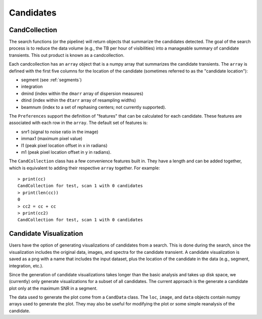 ==============
Candidates
==============

.. _candcollection:

CandCollection
================

The search functions (or the pipeline) will return objects that summarize the candidates detected. The goal of the search process is to reduce the data volume (e.g., the TB per hour of visibilities) into a manageable summary of candidate transients. This out product is known as a candcollection.

Each candcollection has an ``array`` object that is a numpy array that summarizes the candidate transients. The ``array`` is defined with the first five columns for the location of the candidate (sometimes referred to as the "candidate location"):

* segment (see :ref:`segments`)
* integration
* dmind (index within the ``dmarr`` array of dispersion measures)
* dtind (index within the ``dtarr`` array of resampling widths)
* beamnum (index to a set of rephasing centers; not currently supported).

The ``Preferences`` support the definition of "features" that can be calculated for each candidate. These features are associated with each row in the ``array``. The default set of features is:

* snr1 (signal to noise ratio in the image)
* immax1 (maximum pixel value)
* l1 (peak pixel location offset in x in radians)
* m1 (peak pixel location offset in y in radians).

The ``CandCollection`` class has a few convenience features built in. They have a length and can be added together, which is equivalent to adding their respective ``array`` together. For example::

  > print(cc)
  CandCollection for test, scan 1 with 0 candidates
  > print(len(cc))
  0
  > cc2 = cc + cc
  > print(cc2)
  CandCollection for test, scan 1 with 0 candidates


.. _candplots:

Candidate Visualization
=========================

Users have the option of generating visualizations of candidates from a search. This is done during the search, since the visualization includes the original data, images, and spectra for the candidate transient. A candidate visualization is saved as a png with a name that includes the input dataset, plus the location of the candidate in the data (e.g., segment, integration, etc.).

Since the generation of candidate visualizations takes longer than the basic analysis and takes up disk space, we (currently) only generate visualizations for a subset of all candidates. The current approach is the generate a candidate plot only at the maximum SNR in a segment.

The data used to generate the plot come from a ``CandData`` class. The ``loc``, ``image``, and ``data`` objects contain numpy arrays used to generate the plot. They may also be useful for modifying the plot or some simple reanalysis of the candidate.
